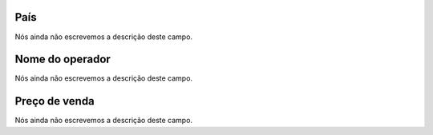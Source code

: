 
.. _sendCreditRates-idProductcountry:

País
"""""

| Nós ainda não escrevemos a descrição deste campo.




.. _sendCreditRates-idProductoperator_name:

Nome do operador
""""""""""""""""

| Nós ainda não escrevemos a descrição deste campo.




.. _sendCreditRates-sell_price:

Preço de venda
"""""""""""""""

| Nós ainda não escrevemos a descrição deste campo.



